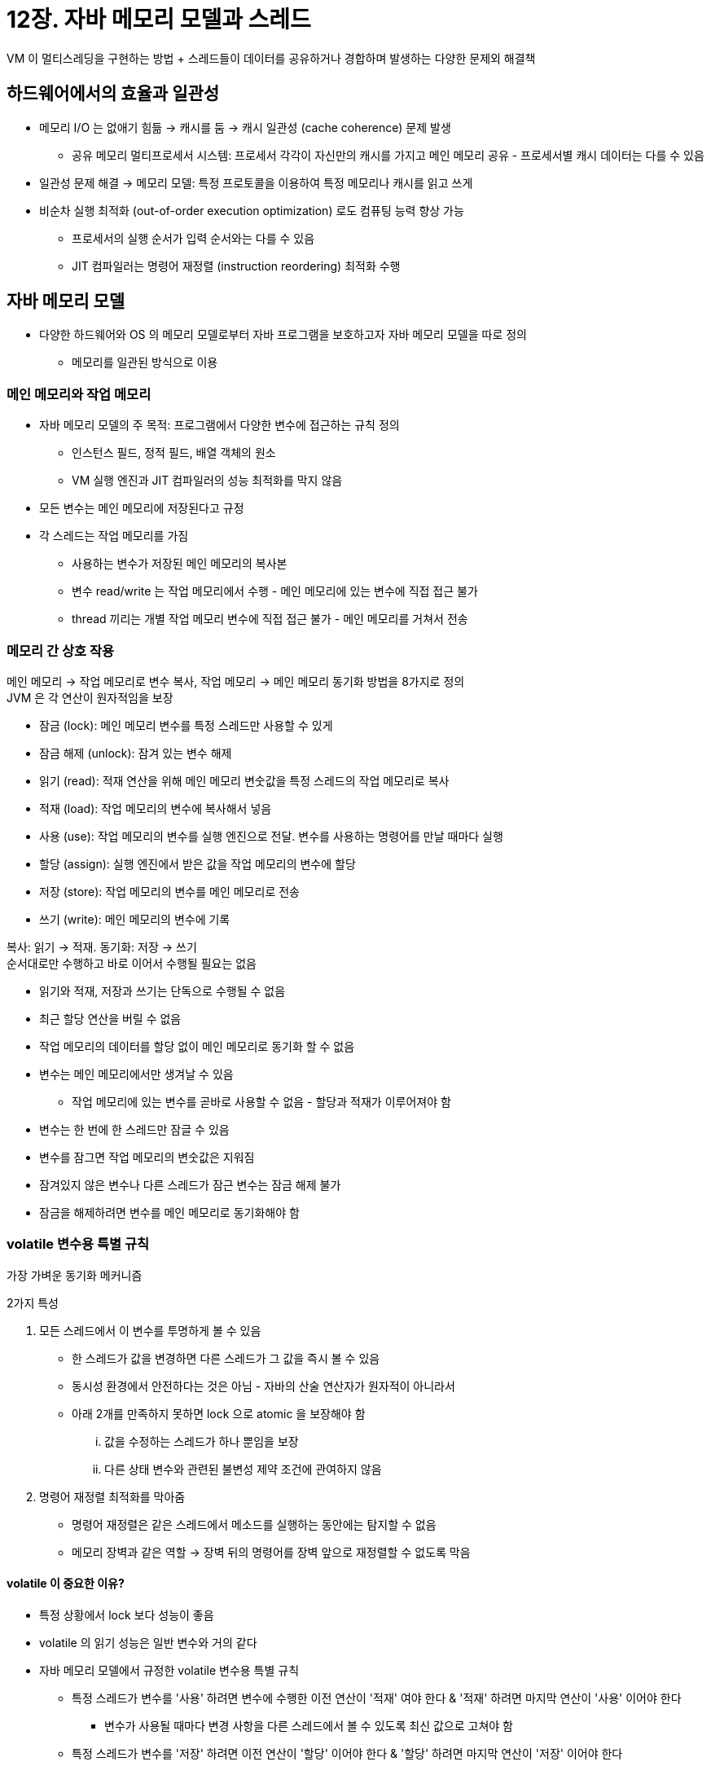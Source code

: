 = 12장. 자바 메모리 모델과 스레드

VM 이 멀티스레딩을 구현하는 방법 + 스레드들이 데이터를 공유하거나 경합하며 발생하는 다양한 문제외 해결책

== 하드웨어에서의 효율과 일관성

* 메모리 I/O 는 없애기 힘듦 -> 캐시를 둠 -> 캐시 일관성 (cache coherence) 문제 발생
** 공유 메모리 멀티프로세서 시스템: 프로세서 각각이 자신만의 캐시를 가지고 메인 메모리 공유 - 프로세서별 캐시 데이터는 다를 수 있음
* 일관성 문제 해결 -> 메모리 모델: 특정 프로토콜을 이용하여 특정 메모리나 캐시를 읽고 쓰게
* 비순차 실행 최적화 (out-of-order execution optimization) 로도 컴퓨팅 능력 향상 가능
** 프로세서의 실행 순서가 입력 순서와는 다를 수 있음
** JIT 컴파일러는 명령어 재정렬 (instruction reordering) 최적화 수행

== 자바 메모리 모델

* 다양한 하드웨어와 OS 의 메모리 모델로부터 자바 프로그램을 보호하고자 자바 메모리 모델을 따로 정의
** 메모리를 일관된 방식으로 이용

=== 메인 메모리와 작업 메모리

* 자바 메모리 모델의 주 목적: 프로그램에서 다양한 변수에 접근하는 규칙 정의
** 인스턴스 필드, 정적 필드, 배열 객체의 원소
** VM 실행 엔진과 JIT 컴파일러의 성능 최적화를 막지 않음
* 모든 변수는 메인 메모리에 저장된다고 규정
* 각 스레드는 작업 메모리를 가짐
** 사용하는 변수가 저장된 메인 메모리의 복사본
** 변수 read/write 는 작업 메모리에서 수행 - 메인 메모리에 있는 변수에 직접 접근 불가
** thread 끼리는 개별 작업 메모리 변수에 직접 접근 불가 - 메인 메모리를 거쳐서 전송

=== 메모리 간 상호 작용

메인 메모리 -> 작업 메모리로 변수 복사, 작업 메모리 -> 메인 메모리 동기화 방법을 8가지로 정의 +
JVM 은 각 연산이 원자적임을 보장

* 잠금 (lock): 메인 메모리 변수를 특정 스레드만 사용할 수 있게
* 잠금 해제 (unlock): 잠겨 있는 변수 해제
* 읽기 (read): 적재 연산을 위해 메인 메모리 변숫값을 특정 스레드의 작업 메모리로 복사
* 적재 (load): 작업 메모리의 변수에 복사해서 넣음
* 사용 (use): 작업 메모리의 변수를 실행 엔진으로 전달. 변수를 사용하는 명령어를 만날 때마다 실행
* 할당 (assign): 실행 엔진에서 받은 값을 작업 메모리의 변수에 할당
* 저장 (store): 작업 메모리의 변수를 메인 메모리로 전송
* 쓰기 (write): 메인 메모리의 변수에 기록

복사: 읽기 -> 적재. 동기화: 저장 -> 쓰기 +
순서대로만 수행하고 바로 이어서 수행될 필요는 없음

* 읽기와 적재, 저장과 쓰기는 단독으로 수행될 수 없음
* 최근 할당 연산을 버릴 수 없음
* 작업 메모리의 데이터를 할당 없이 메인 메모리로 동기화 할 수 없음
* 변수는 메인 메모리에서만 생겨날 수 있음
** 작업 메모리에 있는 변수를 곧바로 사용할 수 없음 - 할당과 적재가 이루어져야 함
* 변수는 한 번에 한 스레드만 잠글 수 있음
* 변수를 잠그면 작업 메모리의 변숫값은 지워짐
* 잠겨있지 않은 변수나 다른 스레드가 잠근 변수는 잠금 해제 불가
* 잠금을 해제하려면 변수를 메인 메모리로 동기화해야 함

=== volatile 변수용 특별 규칙

가장 가벼운 동기화 메커니즘

2가지 특성

. 모든 스레드에서 이 변수를 투명하게 볼 수 있음
** 한 스레드가 값을 변경하면 다른 스레드가 그 값을 즉시 볼 수 있음
** 동시성 환경에서 안전하다는 것은 아님 - 자바의 산술 연산자가 원자적이 아니라서
** 아래 2개를 만족하지 못하면 lock 으로 atomic 을 보장해야 함
... 값을 수정하는 스레드가 하나 뿐임을 보장
... 다른 상태 변수와 관련된 불변성 제약 조건에 관여하지 않음
. 명령어 재정렬 최적화를 막아줌
** 명령어 재정렬은 같은 스레드에서 메소드를 실행하는 동안에는 탐지할 수 없음
** 메모리 장벽과 같은 역할 -> 장벽 뒤의 명령어를 장벽 앞으로 재정렬할 수 없도록 막음

==== volatile 이 중요한 이유?

* 특정 상황에서 lock 보다 성능이 좋음
* volatile 의 읽기 성능은 일반 변수와 거의 같다
* 자바 메모리 모델에서 규정한 volatile 변수용 특별 규칙
** 특정 스레드가 변수를 '사용' 하려면 변수에 수행한 이전 연산이 '적재' 여야 한다 & '적재' 하려면 마지막 연산이 '사용' 이어야 한다
*** 변수가 사용될 때마다 변경 사항을 다른 스레드에서 볼 수 있도록 최신 값으로 고쳐야 함
** 특정 스레드가 변수를 '저장' 하려면 이전 연산이 '할당' 이어야 한다 & '할당' 하려면 마지막 연산이 '저장' 이어야 한다
*** 수정될 때마다 메인 메모리로 즉시 동기화

=== long, double 변수용 특별 규칙

64비트 데이터의 읽기와 쓰기는 32비트 연산 2개로 나눠 처리할 수 있음 -> long, double 변수의 비원자적 처리 +
-> 반만 수정된 값을 읽을 수 있음

32비트용 VM 에서 발생 가능 - -XX:+AlwaysAtmoicAccesses

=== 원자성, 가시성, 실행 순서

==== 원자성

* 원자적 변수 연산 - 읽기, 적재, 할당, 사용, 저장, 쓰기
* 원자성을 더 넓은 범위로 보장해야 할 때를 위해 잠금과 잠금 해제 연산 제공
* 직접 제공은 아니라 monitorenter, monitorexit -> synchronized 키워드

==== 가시성

* 공유 변수의 값을 한 스레드가 수정하면 다른 스레드가 즉시 알 수 있음
* volatile
* synchronized - 변수의 잠금을 해제하기 전에 변수의 값을 메인 메모리로 다시 동기화
* final - 생성이 완벽하게 끝나지 않은 객체의 참조를 다른 스레드에 전달할 수 없음

==== 실행 순서

[quote]
현재 스레드에서 보면 모든 연산이 순서대로 수행된다. 하지만 다른 스레드에서 보면 순서가 다를 수 있다

명령어 재정렬 & 작업 메모리와 메인 메모리 사이 동기화 지연

synchronized 블록 2개가 같은 lock 을 공유한다면 반드시 순서대로 수행

=== 선 발생 원칙

데이터 경합 발생 여부와 스레드 안전성을 확인하는 데 매우 유용한 수단

선 발생: 자바 메모리 모델에서 정의된 두 작업의 수행 순서 관계

아래는 동기화 장치의 지원 없이 이루어지는 선 발생 관계

* 프로그램 순서 규칙: 한 스레드 내에서는 순서대로 연산 발생
* monitor lock 규칙: 잠금 해제는 같은 lock 에 대한 잠금보다 선 발생
* volatile 변수 규칙: volatile 변수 쓰기는 읽기보다 선 발생
* thread start 규칙: Thread.start() 는 어떤 작업보다 선 발생
* thread termination 규칙: 모든 작업은 종료 감지보다 선 발생
* thread interruption 규칙: interrupt() 는 인터럽트 이벤트 발생 감지보다 선 발생
* finalize 규칙: 객체 초기화는 finalize() 보다 선 발생
* 전이성: A -> B, B -> C 이면 A -> C

시간 순서와 선 발생 원칙 사이에는 인과 관계가 없다. 선 발생 원칙에 기초해야 한다